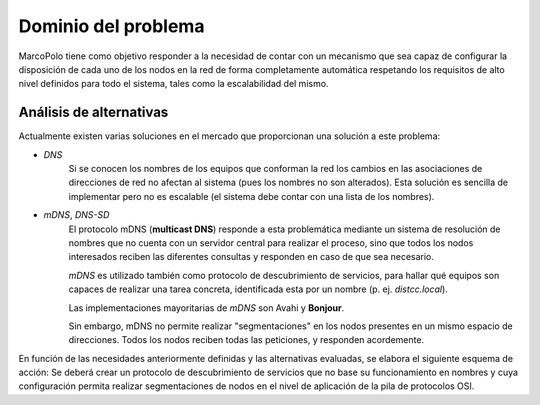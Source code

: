 Dominio del problema
--------------------

MarcoPolo tiene como objetivo responder a la necesidad de contar con un mecanismo que sea capaz de configurar la disposición de cada uno de los nodos en la red de forma completamente automática respetando los requisitos de alto nivel definidos para todo el sistema, tales como la escalabilidad del mismo.


Análisis de alternativas
~~~~~~~~~~~~~~~~~~~~~~~~

Actualmente existen varias soluciones en el mercado que proporcionan una solución a este problema:

- *DNS*
	Si se conocen los nombres de los equipos que conforman la red los cambios en las asociaciones de direcciones de red no afectan al sistema (pues los nombres no son alterados). Esta solución es sencilla de implementar pero no es escalable (el sistema debe contar con una lista de los nombres).

- *mDNS*, *DNS-SD*
	El protocolo mDNS (**multicast DNS**) responde a esta problemática mediante un sistema de resolución de nombres que no cuenta con un servidor central para realizar el proceso, sino que todos los nodos interesados reciben las diferentes consultas y responden en caso de que sea necesario.

	*mDNS* es utilizado también como protocolo de descubrimiento de servicios, para hallar qué equipos son capaces de realizar una tarea concreta, identificada esta por un nombre (p. ej. `distcc.local`).

	Las implementaciones mayoritarias de *mDNS* son Avahi y **Bonjour**.

	Sin embargo, mDNS no permite realizar "segmentaciones" en los nodos presentes en un mismo espacio de direcciones. Todos los nodos reciben todas las peticiones, y responden acordemente.

En función de las necesidades anteriormente definidas y las alternativas evaluadas, se elabora el siguiente esquema de acción: Se deberá crear un protocolo de descubrimiento de servicios que no base su funcionamiento en nombres y cuya configuración permita realizar segmentaciones de nodos en el nivel de aplicación de la pila de protocolos OSI.

